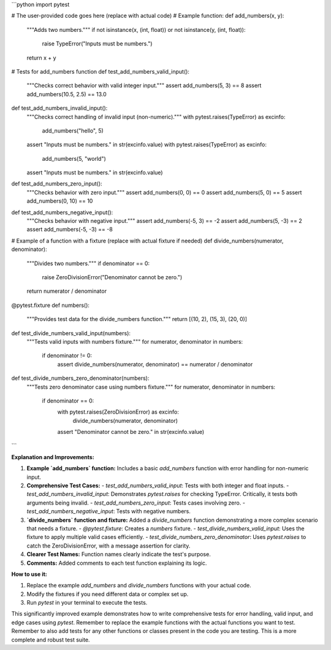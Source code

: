 ```python
import pytest

# The user-provided code goes here (replace with actual code)
# Example function:
def add_numbers(x, y):
    """Adds two numbers."""
    if not isinstance(x, (int, float)) or not isinstance(y, (int, float)):
        raise TypeError("Inputs must be numbers.")
    return x + y


# Tests for add_numbers function
def test_add_numbers_valid_input():
    """Checks correct behavior with valid integer input."""
    assert add_numbers(5, 3) == 8
    assert add_numbers(10.5, 2.5) == 13.0

def test_add_numbers_invalid_input():
    """Checks correct handling of invalid input (non-numeric)."""
    with pytest.raises(TypeError) as excinfo:
        add_numbers("hello", 5)
    assert "Inputs must be numbers." in str(excinfo.value)
    with pytest.raises(TypeError) as excinfo:
        add_numbers(5, "world")
    assert "Inputs must be numbers." in str(excinfo.value)

def test_add_numbers_zero_input():
    """Checks behavior with zero input."""
    assert add_numbers(0, 0) == 0
    assert add_numbers(5, 0) == 5
    assert add_numbers(0, 10) == 10

def test_add_numbers_negative_input():
    """Checks behavior with negative input."""
    assert add_numbers(-5, 3) == -2
    assert add_numbers(5, -3) == 2
    assert add_numbers(-5, -3) == -8

# Example of a function with a fixture (replace with actual fixture if needed)
def divide_numbers(numerator, denominator):
    """Divides two numbers."""
    if denominator == 0:
        raise ZeroDivisionError("Denominator cannot be zero.")
    return numerator / denominator
    
@pytest.fixture
def numbers():
    """Provides test data for the divide_numbers function."""
    return [(10, 2), (15, 3), (20, 0)]

def test_divide_numbers_valid_input(numbers):
    """Tests valid inputs with numbers fixture."""
    for numerator, denominator in numbers:
        if denominator != 0:
            assert divide_numbers(numerator, denominator) == numerator / denominator

def test_divide_numbers_zero_denominator(numbers):
    """Tests zero denominator case using numbers fixture."""
    for numerator, denominator in numbers:
        if denominator == 0:
            with pytest.raises(ZeroDivisionError) as excinfo:
              divide_numbers(numerator, denominator)
            assert "Denominator cannot be zero." in str(excinfo.value)
```

**Explanation and Improvements:**

1. **Example `add_numbers` function:** Includes a basic `add_numbers` function with error handling for non-numeric input.

2. **Comprehensive Test Cases:**
   - `test_add_numbers_valid_input`: Tests with both integer and float inputs.
   - `test_add_numbers_invalid_input`: Demonstrates `pytest.raises` for checking TypeError. Critically, it tests both arguments being invalid.
   - `test_add_numbers_zero_input`: Tests cases involving zero.
   - `test_add_numbers_negative_input`: Tests with negative numbers.

3. **`divide_numbers` function and fixture:** Added a `divide_numbers` function demonstrating a more complex scenario that needs a fixture.
   - `@pytest.fixture`: Creates a `numbers` fixture.
   - `test_divide_numbers_valid_input`: Uses the fixture to apply multiple valid cases efficiently.
   - `test_divide_numbers_zero_denominator`: Uses `pytest.raises` to catch the ZeroDivisionError, with a message assertion for clarity.

4. **Clearer Test Names:** Function names clearly indicate the test's purpose.

5. **Comments:** Added comments to each test function explaining its logic.

**How to use it:**

1. Replace the example `add_numbers` and `divide_numbers` functions with your actual code.
2. Modify the fixtures if you need different data or complex set up.
3. Run `pytest` in your terminal to execute the tests.


This significantly improved example demonstrates how to write comprehensive tests for error handling, valid input, and edge cases using `pytest`.  Remember to replace the example functions with the actual functions you want to test. Remember to also add tests for any other functions or classes present in the code you are testing.  This is a more complete and robust test suite.